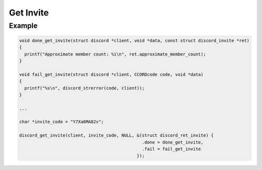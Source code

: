 Get Invite
==========

.. doxygenfunction:: discord_get_invite
.. doxygenstruct:: discord_get_invite


Example
-------

.. code:: c

   void done_get_invite(struct discord *client, void *data, const struct discord_invite *ret)
   {
     printf("Approximate member count: %i\n", ret.approximate_member_count);
   }

   void fail_get_invite(struct discord *client, CCORDcode code, void *data)
   {
     printf("%s\n", discord_strerror(code, client));
   }

   ...

   char *invite_code = "Y7Xa6MA82v";
   
   discord_get_invite(client, invite_code, NULL, &(struct discord_ret_invite) {
                                                   .done = done_get_invite,
                                                   .fail = fail_get_invite
                                                 });
